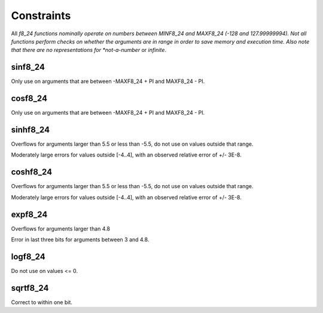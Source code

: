 Constraints
...........

All *f8_24 functions nominally operate on numbers between MINF8_24 and
MAXF8_24 (-128 and 127.99999994). Not all functions perform checks on
whether the arguments are in range in order to save memory and execution
time. Also note that there are no representations for *not-a-number* or
*infinite*.

sinf8_24
--------

Only use on arguments that are between -MAXF8_24 + PI and MAXF8_24 - PI.

cosf8_24
--------

Only use on arguments that are between -MAXF8_24 + PI and MAXF8_24 - PI.

sinhf8_24
---------

Overflows for arguments larger than 5.5 or less than -5.5, do not use on
values outside that range.

Moderately large errors for values outside [-4..4], with an observed
relative error of +/- 3E-8.

coshf8_24
---------

Overflows for arguments larger than 5.5 or less than -5.5, do not use on
values outside that range.

Moderately large errors for values outside [-4..4], with an observed
relative error of +/- 3E-8.

expf8_24
--------

Overflows for arguments larger than 4.8

Error in last three bits for arguments between 3 and 4.8.

logf8_24
--------

Do not use on values <= 0.

sqrtf8_24
---------

Correct to within one bit.
